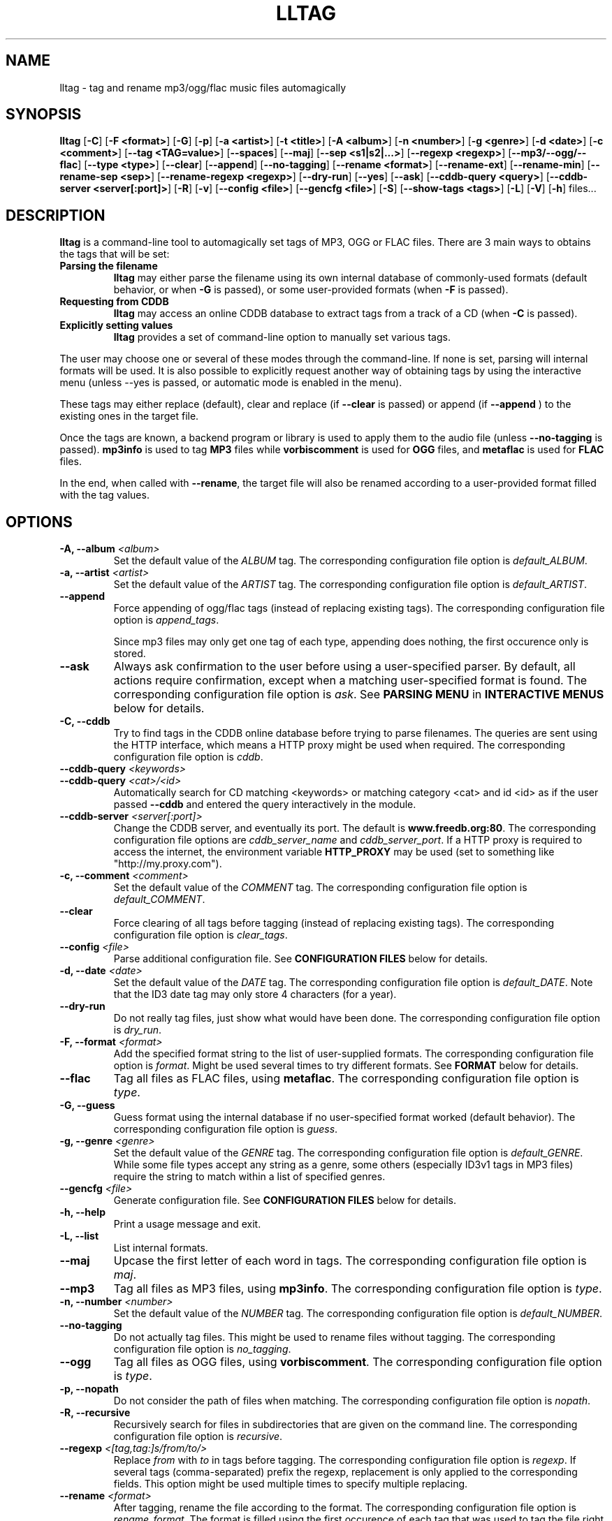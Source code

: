 .\" Process this file with
.\" groff -man -Tascii foo.1
.\"
.TH LLTAG 1 "SEPTEMBER 2006"





.SH NAME
lltag - tag and rename mp3/ogg/flac music files automagically




.SH SYNOPSIS
.B lltag
.RB [ -C ]
.RB [ "-F <format>" ]
.RB [ -G ]
.RB [ -p ]
.RB [ "-a <artist>" ]
.RB [ "-t <title>" ]
.RB [ "-A <album>" ]
.RB [ "-n <number>" ]
.RB [ "-g <genre>" ]
.RB [ "-d <date>" ]
.RB [ "-c <comment>" ]
.RB [ "--tag <TAG=value>" ]
.RB [ --spaces ]
.RB [ --maj ]
.RB [ "--sep\ <s1|s2|...>" ]
.RB [ "--regexp <regexp>" ]
.RB [ --mp3/--ogg/--flac ]
.RB [ "--type <type>" ]
.RB [ --clear ]
.RB [ --append ]
.RB [ --no-tagging ]
.RB [ "--rename <format>" ]
.RB [ --rename-ext ]
.RB [ --rename-min ]
.RB [ "--rename-sep <sep>" ]
.RB [ "--rename-regexp <regexp>" ]
.RB [ --dry-run ]
.RB [ --yes ]
.RB [ --ask ]
.RB [ "--cddb-query <query>" ]
.RB [ "--cddb-server <server[:port]>" ]
.RB [ -R ]
.RB [ -v ]
.RB [ "--config <file>" ]
.RB [ "--gencfg <file>" ]
.RB [ -S ]
.RB [ "--show-tags <tags>" ]
.RB [ -L ]
.RB [ -V ]
.RB [ -h ]
.RB files...
.\"




.SH DESCRIPTION
.B lltag
is a command-line tool to automagically set tags of MP3, OGG or FLAC
files. There are 3 main ways to obtains the tags that will be set:

.TP
.B Parsing the filename
.B lltag
may either parse the filename using its own internal database
of commonly-used formats (default behavior, or when
.B -G
is passed), or some user-provided formats (when
.B -F
is passed).

.TP
.B Requesting from CDDB
.B lltag
may access an online CDDB database to extract tags from a track of a CD (when
.B -C
is passed).

.TP
.B Explicitly setting values
.B lltag
provides a set of command-line option to manually set various tags.

.P
The user may choose one or several of these modes through the command-line.
If none is set, parsing will internal formats will be used.
It is also possible to explicitly request another way of obtaining tags
by using the interactive menu (unless
--yes
is passed, or automatic mode is enabled in the menu).

These tags may either replace (default), clear and replace (if
.B --clear
is passed) or append (if
.B --append
) to the existing ones in the target file.

Once the tags are known, a backend program or library is used to apply
them to the audio file (unless
.B --no-tagging
is passed).
.B mp3info
is used to tag
.B MP3
files while
.B vorbiscomment
is used for
.B OGG
files, and
.B metaflac
is used for
.B FLAC
files.

In the end, when called with
.BR --rename ,
the target file will also be renamed according to a user-provided format
filled with the tag values.




.SH OPTIONS

.TP
.BI "-A, --album" " <album>"
Set the default value of the \fIALBUM\fR tag.
The corresponding configuration file option is
.IR default_ALBUM .

.TP
.BI "-a, --artist" " <artist>"
Set the default value of the \fIARTIST\fR tag.
The corresponding configuration file option is
.IR default_ARTIST .

.TP
.BI "--append"
Force appending of ogg/flac tags
(instead of replacing existing tags).
The corresponding configuration file option is
.IR append_tags .

Since mp3 files may only get one tag of each type, appending
does nothing, the first occurence only is stored.

.TP
.B --ask
Always ask confirmation to the user before using a user-specified
parser. By default, all actions require confirmation, except when
a matching user-specified format is found.
The corresponding configuration file option is
.IR ask .
See
.B PARSING MENU
in
.B INTERACTIVE MENUS
below for details.

.TP
.BI "-C, --cddb"
Try to find tags in the CDDB online database before trying to parse filenames.
The queries are sent using the HTTP interface, which means a HTTP proxy might
be used when required.
The corresponding configuration file option is
.IR cddb .

.TP
.BI "--cddb-query" " <keywords>"
.TP
.BI "--cddb-query" " <cat>/<id>"
Automatically search for CD matching <keywords> or matching category <cat>
and id <id>
as if the user passed
.B --cddb
and entered the query interactively in the module.

.TP
.BI "--cddb-server" " <server[:port]>"
Change the CDDB server, and eventually its port.
The default is
.BR www.freedb.org:80 .
The corresponding configuration file options are
.IR cddb_server_name " and " cddb_server_port .
If a HTTP proxy is required to access the internet,
the environment variable
.B HTTP_PROXY
may be used (set to something like "http://my.proxy.com").

.TP
.BI "-c, --comment" " <comment>"
Set the default value of the \fICOMMENT\fR tag.
The corresponding configuration file option is
.IR default_COMMENT .

.TP
.B --clear
Force clearing of all tags before tagging
(instead of replacing existing tags).
The corresponding configuration file option is
.IR clear_tags .

.TP
.BI --config " <file>"
Parse additional configuration file.
See
.B CONFIGURATION FILES
below for details.

.TP
.BI "-d, --date" " <date>"
Set the default value of the \fIDATE\fR tag.
The corresponding configuration file option is
.IR default_DATE .
Note that the ID3 date tag may only store 4 characters (for a year).

.TP
.B --dry-run
Do not really tag files, just show what would have been done.
The corresponding configuration file option is
.IR dry_run .

.TP
.BI "-F, --format" " <format>"
Add the specified format string to the list of user-supplied formats.
The corresponding configuration file option is
.IR format .
Might be used several times to try different formats.
See
.B FORMAT
below for details.

.TP
.B --flac
Tag all files as FLAC files, using \fBmetaflac\fR.
The corresponding configuration file option is
.IR type .

.TP
.B "-G, --guess"
Guess format using the internal database if no user-specified format
worked (default behavior).
The corresponding configuration file option is
.IR guess .

.TP
.BI "-g, --genre" " <genre>"
Set the default value of the \fIGENRE\fR tag.
The corresponding configuration file option is
.IR default_GENRE .
While some file types accept any string as a genre, some others
(especially ID3v1 tags in MP3 files) require the string to match
within a list of specified genres.

.TP
.BI --gencfg " <file>"
Generate configuration file.
See
.B CONFIGURATION FILES
below for details.

.TP
.B "-h, --help"
Print a usage message and exit.

.TP
.B "-L, --list"
List internal formats.

.TP
.B --maj
Upcase the first letter of each word in tags.
The corresponding configuration file option is
.IR maj .

.TP
.B --mp3
Tag all files as MP3 files, using \fBmp3info\fR.
The corresponding configuration file option is
.IR type .

.TP
.BI "-n, --number" " <number>"
Set the default value of the \fINUMBER\fR tag.
The corresponding configuration file option is
.IR default_NUMBER .

.TP
.B --no-tagging
Do not actually tag files. This might be used to rename files
without tagging.
The corresponding configuration file option is
.IR no_tagging .

.TP
.B --ogg
Tag all files as OGG files, using \fBvorbiscomment\fR.
The corresponding configuration file option is
.IR type .

.TP
.B "-p, --nopath"
Do not consider the path of files when matching.
The corresponding configuration file option is
.IR nopath .

.TP
.B "-R, --recursive"
Recursively search for files in subdirectories that are given on
the command line.
The corresponding configuration file option is
.IR recursive .

.TP
.BI --regexp " <[tag,tag:]s/from/to/>"
Replace \fIfrom\fR with \fIto\fR in tags before tagging.
The corresponding configuration file option is
.IR regexp .
If several tags (comma-separated) prefix the regexp, replacement is
only applied to the corresponding fields.
This option might be used multiple times to specify multiple replacing.

.TP
.BI --rename " <format>"
After tagging, rename the file according to the format.
The corresponding configuration file option is
.IR rename_format .
The format is filled using the first occurence of each tag that was
used to tag the file right before.
It means that an old existing tag may be used if no new one replaced
it and
.B --clear
was not passed.

By default, confirmation is asked before tagging.
See
.B RENAMING MENU
in
.B INTERACTIVE MENUS
below for details.

.TP
.B --rename-ext
Assume that the file extension is provided by the rename format
instead of automatically adding the extension corresponding to
the file type.
The corresponding configuration file option is
.IR rename_ext .

.TP
.B --rename-min
Lowcase all tags before renaming.
The corresponding configuration file option is
.IR rename_min .

.TP
.BI --rename-regexp " <[tag,tag:]s/from/to/>"
Replace \fIfrom\fR with \fIto\fR in tags before renaming.
If several tags (comma-separated) prefix the regexp, replacement is
only applied to the corresponding fields.
This option might be used multiple times to specify multiple replacing.
The corresponding configuration file option is
.IR rename_regexp .

.TP
.BI --rename-sep " <sep>"
Replace spaces with sep when renaming.
The corresponding configuration file option is
.IR rename_sep .
See
.B --rename-regexp
for a more general replace feature.

.TP
.B -S
Instead of tagging, lltag shows the tags that are currently set in
files.
See
.B --show-tags
to show only some tags.

.TP
.BI --sep " <string|string>"
Replace the specified characters or strings with space in tags.
The corresponding configuration file option is
.IR sep .
They have to be |-separated.
See
.B --regexp
for a more general replace feature.

.TP
.BI --show-tags " <tag1,tag2,...>"
Instead of tagging, lltag shows tags that are currently set in files.
The argument is a comma separated list of tag types
.RI ( artist ", " title ", " album ", " number ", "
.IR genre ", " date ", " comment " or " all ).
See also
.B -B
to show all tags.

.TP
.B --spaces
Allow multiple or no space instead of only one when matching.
Also allow spaces limiting path elements.
The corresponding configuration file option is
.IR spaces .

.TP
.BI "-t, --title" " <title>"
Set the default value of the \fITITLE\fR tag.
The corresponding configuration file option is
.IR default_TITLE .

.TP
.BI "--tag" " <TAG=value>"
Add an additional tag.
The corresponding configuration file option is
.IR tag .
Might be used several times.
Note that mp3 tags do not support whatever
.IR TAG .

.TP
.BI "--type" " <type>"
Tag all files as
.B <type>
files.
The corresponding configuration file option is
.IR type .

.TP
.B "-v, --verbose"
Show verbose messages.
The corresponding configuration file option is
.IR verbose .

.TP
.B "-V, --version"
Show the version.

.TP
.B --yes
Always accept tagging without asking the user.
The corresponding configuration file option is
.IR yes .
By default user-specified format matching is accepted
while guess format matching is asked for confirmation.

Also always accept renaming without asking the user.




.SH INTERACTIVE MENUS
When not running with
.BI --yes ,
the user has to tells lltag what to do.
Files are processed one after the other, with the following steps:
.TP
.B *
If the
.B preferred
parser exists, try to apply it.
.TP
.B *
If failed, if
.B --cddb
was passed, trying a CDDB query.
.TP
.B *
If failed, try the user-provided formats, if any.
.TP
.B *
If failed, if no user-format were passed, or if
.B -G
was passed, try the internal formats.
.TP
.B *
Then we have a list of tags to apply, we may apply them, edit them,
or go back to a CDDB query or trying to parse the filename again.
.TP
.B *
Then, if
.B --rename
was passed, the file is renamed.

We now describe all interactive menus.



.SS MAIN MENU
Once some tags have been obtained by either CDDB, parsing or the default
values on the command line, the main menu opens to either change the tags
or apply them:
.TP
.B y
Yes, use these tags (default)
.TP
.B a
Always yes, stop asking for a confirmation
.TP
.B P
Try to parse the file, see
.B PARSING MENU
.TP
.B C
Query CDDB, see
.B CDDB MENUS
.TP
.B E
Edit values, see
.B EDITING MENU
.TP
.B D
Only use default values, forget about CDDB or parsed tags
.TP
.B q
Skip this file
.TP
.B Q
Quit without tagging anything anymore



.SS CDDB MENUS
When the CDDB opens for the first time, the user must enter a query
to choose a CD in the online database.
.TP
.B <space-separated keywords>
CDDB query for CD matching the keywords.
Search in all CD categories within fields artist OR album.

.\" freedb.org specific manual, not used anymore
.\"Search in all CD categories within fields artist and title by default.
.\"If
.\".B cats=foo+bar
.\"is added, search in CD categories foo and bar only.
.\"If
.\".B fields=all
.\"is added, search keywords in all fields.
.\"If
.\".B fields=foo+bar
.\"is added, search keywords in fields foo and bar.
.\".TP
.\".B <category>/<hexadecinal id>
.\"CDDB query for CD matching category and id

.TP
.B q
Quit CDDB query, see
.B MAIN MENU

.P
Once keywords have been passed as a query to CDDB, a list of matching
CD titles will be displayed. The user then needs to choose one:
.TP
.B <index>
Choose a CD in the current keywords query results list
.TP
.B v
View the list of CD matching the keywords
.TP
.B k
Start again CDDB query with different keywords
.TP
.B q
Quit CDDB query, see
.B MAIN MENU

.P
Once a CD have been chosen, the user needs to choose a track
.TP
.B <index>
Choose a track of the current CD
.TP
.B <index> a
Choose a track and do not ask for confirmation anymore
.TP
.B a
Use default track and do not ask for confirmation anymore
.TP
.B E
Edit current CD common tags, see
.B EDITING MENU
.TP
.B v
View the list of CD matching the keywords
.TP
.B c
Change the CD chosen in keywords query results list
.TP
.B k
Start again CDDB query with different keywords
.TP
.B q
Quit CDDB query, see
.B MAIN MENU

.P
Note that entering the CDDB menus again will go back to the previous
CD instead of asking the user to query again, so that an entire CD
may be tagged easily.



.SS PARSING MENU
When
.B --ask
is passed or when guessing, each matching will lead to
a confirmation message before tagging.
Available behaviors are:
.TP
.B y
Tag current file with current format. This is the default.
.TP
.B u
Tag current file with current format.
Then use current format for all remaining matching files.
When a non-matching file is reached, stop using this
preferred format.
.TP
.B a
Tag current file with current format.
Then, never asking for a confirmation anymore.
.TP
.B n
Don't tag current file with this format.
Try the next matching format on the current file.
.TP
.B p
When matching is done through combination of a path parser
and a basename parser, keep the basename parser and try the
next path parser on the current file.
.TP
.B q
Skip the current file, don't tag it at all.



.SS EDITING MENU
It is possible to edit tags, either before tagging or file, or before
choosing a track in a CD obtained by CDDB.
The current value of all regular fields is shown and may be modified
by entering another value, deleted by entering
.BR <DELETE> ,
or cleared.

The behavior depends on the installed readline library.
If it is smart, the current value may be edited inline and an
history is available.
If not, pressing
.I <enter>
will keep the current value while
.I CLEAR
will empty it.

Each field may be selected for edition by pressing its corresponding
letter in the format (see \fBFORMAT\fR).
Editing ends by tagging (if \fIE\fR is pressed)
or canceling and return to confirmation menu (if \fIC\fR is pressed).

The other options are:
.TP
.B V
View the current values of tags
.TP
.B y
End edition, save changes, and return to previous menu
.TP
.B q
Cancel edition, forget about changes, and return to previous menu



.SS RENAMING MENU
By default, before renaming, a confirmation is asked to the user.
You may bypass it by passing
.B --yes
on the command line.

If the rename format uses a field that is not defined,
a warning is shown and confirmation is always asked.

Available behaviors when renaming are:
.TP
.B y
Rename current file with current new filename.
This is the default.
.TP
.B a
Rename current file with current new filename.
Then, never asking for a renaming confirmation anymore.
.TP
.B e
Edit current new filename before renaming.
The behavior depends on the installed readline library.
If it is smart, the current value may be edited inline
and an history is available.
.TP
.B q
Don't rename current file.
.TP
.B h
Show help about confirmation.




.SH FORMAT
User-specified formats must be a string composed of any characters
and the following special codes:
.RS

.I "%a"
to match the author.

.I "%A"
to match the album.

.I "%g"
to match the genre.

.I "%n"
to match the track number.

.I "%t"
to match the title.

.I "%d"
to match the date.

.I "%c"
to match the comment.

.I "%i"
to match anything and ignore it.

.I "%%"
to match %.

Additionaly, while renaming, the following codes are available:
.RS

.I "%F"
is replaced by the original basename of the file.

.I "%E"
is replaced by the original extension of the file.

.I "%P"
is replaced by the original path of the file.



.SH INTERNAL FORMATS
The internal format database is usually stored in
.IR /etc/lltag/formats .
The user may override this file by defining a
.IR $HOME/.lltag/formats .
If this file exists, the system-wide one is ignored.

These files contain entries composed of :

.RE
.I [%n - %a - %t]
.RS
A title between bracket
.RE
.I type = basename
.RS
The type is either
.I basename
or
.I path
.RE
.I regexp = %L%N%S-%S%A%S-%S%A%L
.RS
A format composed of %L for limiting space, %N for numbers, %S for a space,
%A for anything (except /), %P for any path and %% for %.
.RE
.I indices = n,a,t
.RS
A list of format letters corresponding to %N or %A field in the previous format
(See
.B FORMAT
for a list of these letters).




.SH CONFIGURATION FILES
lltag reads some configuration files before parsing command line options.
The system-wide configuration file is defined in
.I /etc/lltag/config
where all options are documented.

It also reads
.I $HOME/.lltag/config
if it exists.

The user may also add another configurable file with
.B --config .

lltag may also generate a configuration with
.B --gencfg .

The available options are :

.I format = \fI"string"
.RS
Add a user-defined format
.RB [ -R ].
Might be used multiple times.
Default is to guess if no user-defined formats and no default field values are given.
.RE
.I guess = <0/1>
.RS
Try to guess if user-defined formats do not match
.RB [ -G ].
Default is
.BR 0 " (" disabled ") when no user-defined formats and no default field values are given."
.RE
.I nopath = <0/1>
.RS
Do not use file path when matching filename
.RB [ -p ].
Default is
.BR 0 " (" disabled ")."
.RE
.I default_ARTIST = \fI"string"
.RE
.I default_TITLE = \fI"string"
.RE
.I default_ALBUM = \fI"string"
.RE
.I default_NUMBER = \fI"string"
.RE
.I default_GENRE = \fI"string"
.RE
.I default_DATE = \fI"string"
.RE
.I default_COMMENT = \fI"string"
.RS
Default field value
.RB [ -a ", " -t ", " -A ", " -n ", " -g ", " -d " and " -c ].
Default is to not set any default value.
.RE
.I tag = <TAG=value>
.RS
Add an additional tag
.RB [ --tag ].
Might be used multiple times.
.RE
.I spaces = <0/1>
.RS
Allow no or multiple spaces
.RB [ --spaces ].
Default is
.BR 0 " (" disabled ")."
.RE
.I maj = <0/1>
.RS
Upcase first letters of words in tags
.RB [ --maj ].
Default is
.BR 0 " (" disabled ")."
.RE
.I regexp = \fI"s/from/to/"
.RS
Replace \fIfrom\fR with \fIto\fR in all tags.
.I title,number:s/from/to/
replaces in title and number tags only.
Might be used multiple times
.RB [ --regexp ].
Default is to not apply any regexp.
.RE
.I sep = \fI"string"
.RS
Replace |-separated strings with space in tags.
Default is to not replace any separator.
.RE
.I type = <mp3|ogg|flac|none>
.RS
Force mp3, ogg of flac instead of by-extension detection
.RB [ --mp3 ", " --ogg " and " --flac ].
Default is
.BR none .
.RE
.I clear_tags = <0/1>
.RS
Clear all tags of audio files.
.BR [ --clear ].
Default is
.BR 0 " (" disabled ")."
.RE
.I append_tags = <0/1>
.RS
Append tags only instead of replacing old ones.
.RB [ --append ].
Default is
.BR 0 " (" disabled ")."
.RE
.I no_tagging = <0/1>
.RS
Do not actually tag files
.RB [ --no-tagging ].
Default is
.BR 0 " (" disabled ")."
.RE
.I rename_format = \fI"string"
.RS
Rename file according to format
.RB [ --rename ].
Default is to not rename.
.RE
.I rename_min = <0/1>
.RS
Lowcase tags before renaming
.RB [ --rename-min ].
Default is
.BR 0 " (" disabled ")."
.RE
.I rename_regexp = \fI"s/from/to/"
.RS
Replace \fIfrom\fR with \fIto\fR in all tags before renaming.
.I title,number:s/from/to/
replaces in title and number tags only.
Might be used multiple times
.RB [ --rename-regexp ].
Default is to not apply any regexp.
.RE
.I rename_sep = \fI"string"
.RS
Replace space with s in tags before renaming
.RB [ --rename-sep ].
Default is to not replace any separator.
.RE
.I rename_ext = <0/1>
.RS
Assume the rename format provides an extension
.RB [ --rename-ext ].
Default is
.BR 0 " (" disabled ")."
.RE
.I dry_run = <0/1>
.RS
Do nothing but show what would have been done
.RB [ --dry-run ].
Default is
.BR 0 " (" disabled ")."
.RE
.I yes = <0/1>
.RS
Tag without asking for confirmation when guessing
and rename without asking for confirmation
.RB [ --yes ].
Default is
.BR 0 " (" disabled ")."
.RE
.I ask = <0/1>
.RS
Always ask for confirmation before tagging
.RB [ --ask ].
Default is
.BR 0 " (" disabled ")."
.RE
.I recursive = <0/1>
.RS
Recursively traverse all given subdirectories
.RB [ -R ].
Default is
.BR 0 " (" disabled ")."
.RE
.I verbose = <0/1>
.RS
Verbose messages
.RB [ -v ].
Default is
.BR 0 " (" disabled ")."
.RE
.I cddb_server_name = "hostname"
.RS
Change the CDDB server name.
Default is
.BR www.freedb.org .
.RE
.I cddb_server_port = <port>
.RS
Change the CDDB server port.
Default is
.BR 80 " (" HTTP ")."
.RE




.SH FILES
.RE
.I /etc/lltag/formats
.RS
System-wide internal format database.
See
.B INTERNAL FORMATS
for details.
.RE
.I $HOME/.lltag/formats
.RS
User internal format database. If it exists, the system-wide one is ignored.
.RE
.I $HOME/.lltag/edit_history
.RS
History of last entered values in the edition mode if the
.B Readline
library supports this feature.
.RE
.I /etc/lltag/config
.RS
System-wide configuration file, with documentation.
See
.B CONFIGURATION FILES
for details.
.RE
.I $HOME/.lltag/config
.RS
User configuration file.




.SH AUTHOR
Brice Goglin
